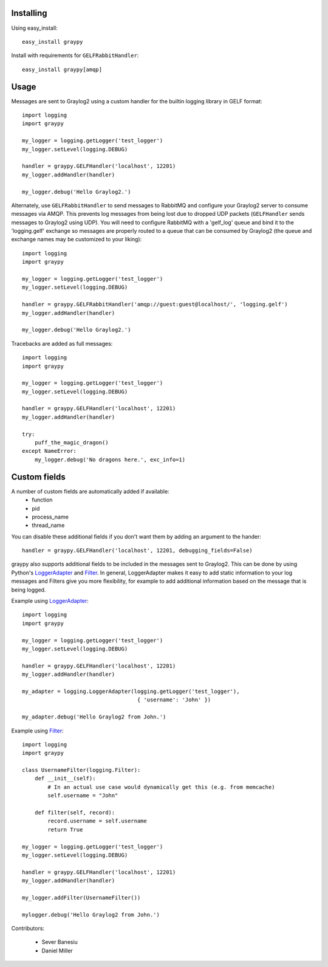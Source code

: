 Installing
==========

Using easy_install::

   easy_install graypy

Install with requirements for ``GELFRabbitHandler``::

  easy_install graypy[amqp]

Usage
=====

Messages are sent to Graylog2 using a custom handler for the builtin logging library in GELF format::

    import logging
    import graypy

    my_logger = logging.getLogger('test_logger')
    my_logger.setLevel(logging.DEBUG)

    handler = graypy.GELFHandler('localhost', 12201)
    my_logger.addHandler(handler)

    my_logger.debug('Hello Graylog2.')

Alternately, use ``GELFRabbitHandler`` to send messages to RabbitMQ and configure your Graylog2 server to consume messages via AMQP. This prevents log messages from being lost due to dropped UDP packets (``GELFHandler`` sends messages to Graylog2 using UDP). You will need to configure RabbitMQ with a 'gelf_log' queue and bind it to the 'logging.gelf' exchange so messages are properly routed to a queue that can be consumed by Graylog2 (the queue and exchange names may be customized to your liking)::

    import logging
    import graypy

    my_logger = logging.getLogger('test_logger')
    my_logger.setLevel(logging.DEBUG)

    handler = graypy.GELFRabbitHandler('amqp://guest:guest@localhost/', 'logging.gelf')
    my_logger.addHandler(handler)

    my_logger.debug('Hello Graylog2.')

Tracebacks are added as full messages::

    import logging
    import graypy

    my_logger = logging.getLogger('test_logger')
    my_logger.setLevel(logging.DEBUG)

    handler = graypy.GELFHandler('localhost', 12201)
    my_logger.addHandler(handler)

    try:
        puff_the_magic_dragon()
    except NameError:
        my_logger.debug('No dragons here.', exc_info=1)

Custom fields
=============

A number of custom fields are automatically added if available:
    * function
    * pid
    * process_name
    * thread_name

You can disable these additional fields if you don't want them by adding an argument to the hander::

    handler = graypy.GELFHandler('localhost', 12201, debugging_fields=False)

graypy also supports additional fields to be included in the messages sent to Graylog2. This can be done by using Python's LoggerAdapter_ and Filter_. In general, LoggerAdapter makes it easy to add static information to your log messages and Filters give you more flexibility, for example to add additional information based on the message that is being logged.

Example using LoggerAdapter_::

    import logging
    import graypy

    my_logger = logging.getLogger('test_logger')
    my_logger.setLevel(logging.DEBUG)

    handler = graypy.GELFHandler('localhost', 12201)
    my_logger.addHandler(handler)

    my_adapter = logging.LoggerAdapter(logging.getLogger('test_logger'),
                                        { 'username': 'John' })

    my_adapter.debug('Hello Graylog2 from John.')

Example using Filter_::

    import logging
    import graypy

    class UsernameFilter(logging.Filter):
        def __init__(self):
            # In an actual use case would dynamically get this (e.g. from memcache)
            self.username = "John"

        def filter(self, record):
            record.username = self.username
            return True

    my_logger = logging.getLogger('test_logger')
    my_logger.setLevel(logging.DEBUG)

    handler = graypy.GELFHandler('localhost', 12201)
    my_logger.addHandler(handler)

    my_logger.addFilter(UsernameFilter())

    mylogger.debug('Hello Graylog2 from John.')

Contributors:

  * Sever Banesiu
  * Daniel Miller

.. _LoggerAdapter: http://docs.python.org/howto/logging-cookbook.html#using-loggeradapters-to-impart-contextual-information
.. _Filter: http://docs.python.org/howto/logging-cookbook.html#using-filters-to-impart-contextual-information

